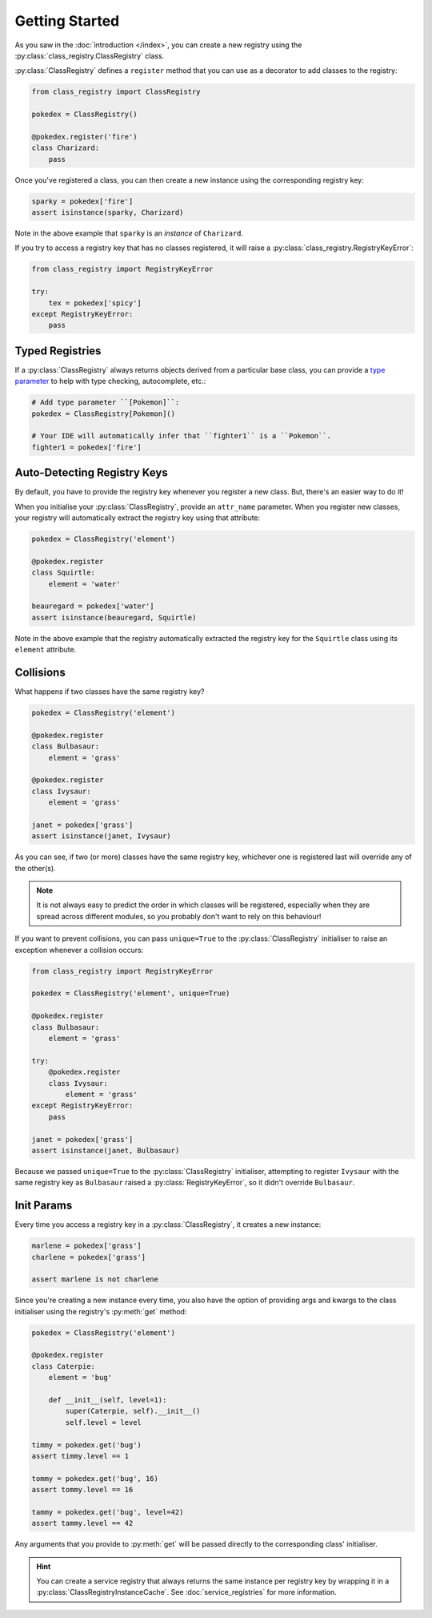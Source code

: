 Getting Started
===============
As you saw in the :doc:`introduction </index>`, you can create a new registry using the
:py:class:`class_registry.ClassRegistry` class.

:py:class:`ClassRegistry` defines a ``register`` method that you can use as a decorator
to add classes to the registry:

.. code-block:: python

   from class_registry import ClassRegistry

   pokedex = ClassRegistry()

   @pokedex.register('fire')
   class Charizard:
       pass

Once you've registered a class, you can then create a new instance using the
corresponding registry key:

.. code-block:: python

   sparky = pokedex['fire']
   assert isinstance(sparky, Charizard)

Note in the above example that ``sparky`` is an `instance` of ``Charizard``.

If you try to access a registry key that has no classes registered, it will raise a
:py:class:`class_registry.RegistryKeyError`:

.. code-block:: python

   from class_registry import RegistryKeyError

   try:
       tex = pokedex['spicy']
   except RegistryKeyError:
       pass

Typed Registries
----------------
If a :py:class:`ClassRegistry` always returns objects derived from a particular
base class, you can provide a
`type parameter <https://typing.readthedocs.io/en/latest/source/generics.html#generics>`_
to help with type checking, autocomplete, etc.:

.. code-block:: python

   # Add type parameter ``[Pokemon]``:
   pokedex = ClassRegistry[Pokemon]()

   # Your IDE will automatically infer that ``fighter1`` is a ``Pokemon``.
   fighter1 = pokedex['fire']

Auto-Detecting Registry Keys
----------------------------
By default, you have to provide the registry key whenever you register a new class.
But, there's an easier way to do it!

When you initialise your :py:class:`ClassRegistry`, provide an ``attr_name`` parameter.
When you register new classes, your registry will automatically extract the registry key
using that attribute:

.. code-block:: python

   pokedex = ClassRegistry('element')

   @pokedex.register
   class Squirtle:
       element = 'water'

   beauregard = pokedex['water']
   assert isinstance(beauregard, Squirtle)

Note in the above example that the registry automatically extracted the registry key for
the ``Squirtle`` class using its ``element`` attribute.

Collisions
----------
What happens if two classes have the same registry key?

.. code-block:: python

   pokedex = ClassRegistry('element')

   @pokedex.register
   class Bulbasaur:
       element = 'grass'

   @pokedex.register
   class Ivysaur:
       element = 'grass'

   janet = pokedex['grass']
   assert isinstance(janet, Ivysaur)

As you can see, if two (or more) classes have the same registry key, whichever one is
registered last will override any of the other(s).

.. note::

    It is not always easy to predict the order in which classes will be registered,
    especially when they are spread across different modules, so you probably don't
    want to rely on this behaviour!

If you want to prevent collisions, you can pass ``unique=True`` to the
:py:class:`ClassRegistry` initialiser to raise an exception whenever a collision occurs:

.. code-block:: python

   from class_registry import RegistryKeyError

   pokedex = ClassRegistry('element', unique=True)

   @pokedex.register
   class Bulbasaur:
       element = 'grass'

   try:
       @pokedex.register
       class Ivysaur:
           element = 'grass'
   except RegistryKeyError:
       pass

   janet = pokedex['grass']
   assert isinstance(janet, Bulbasaur)

Because we passed ``unique=True`` to the :py:class:`ClassRegistry` initialiser,
attempting to register ``Ivysaur`` with the same registry key as ``Bulbasaur`` raised a
:py:class:`RegistryKeyError`, so it didn't override ``Bulbasaur``.

Init Params
-----------
Every time you access a registry key in a :py:class:`ClassRegistry`, it creates a new
instance:

.. code-block:: python

   marlene = pokedex['grass']
   charlene = pokedex['grass']

   assert marlene is not charlene

Since you're creating a new instance every time, you also have the option of providing
args and kwargs to the class initialiser using the registry's :py:meth:`get` method:

.. code-block:: python

   pokedex = ClassRegistry('element')

   @pokedex.register
   class Caterpie:
       element = 'bug'

       def __init__(self, level=1):
           super(Caterpie, self).__init__()
           self.level = level

   timmy = pokedex.get('bug')
   assert timmy.level == 1

   tommy = pokedex.get('bug', 16)
   assert tommy.level == 16

   tammy = pokedex.get('bug', level=42)
   assert tammy.level == 42

Any arguments that you provide to :py:meth:`get` will be passed directly to the
corresponding class' initialiser.

.. hint::

   You can create a service registry that always returns the same instance per registry
   key by wrapping it in a :py:class:`ClassRegistryInstanceCache`.  See
   :doc:`service_registries` for more information.
